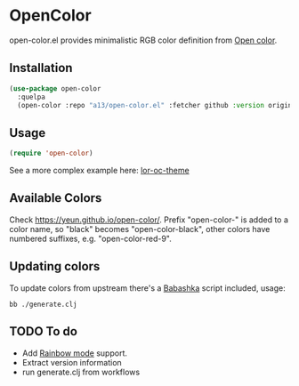 * OpenColor

open-color.el provides minimalistic RGB color definition from [[https://yeun.github.io/open-color/][Open color]].

** Installation

   #+BEGIN_SRC emacs-lisp
     (use-package open-color
       :quelpa
       (open-color :repo "a13/open-color.el" :fetcher github :version original))
   #+END_SRC

** Usage

   #+BEGIN_SRC emacs-lisp
     (require 'open-color)
   #+END_SRC

See a more complex example here: [[https://github.com/a13/lor-theme/blob/master/lor-oc-theme.el][lor-oc-theme]]

** Available Colors
   Check https://yeun.github.io/open-color/.
   Prefix  "open-color-" is added to a color name, so "black" becomes "open-color-black",  other colors have numbered suffixes, e.g. "open-color-red-9".

** Updating colors
   To update colors from upstream there's a [[https://babashka.org/][Babashka]] script included, usage:

   #+BEGIN_SRC shell
     bb ./generate.clj
   #+END_SRC

** TODO To do
   - Add [[https://github.com/emacsmirror/rainbow-mode][Rainbow mode]] support.
   - Extract version information
   - run generate.clj from workflows
